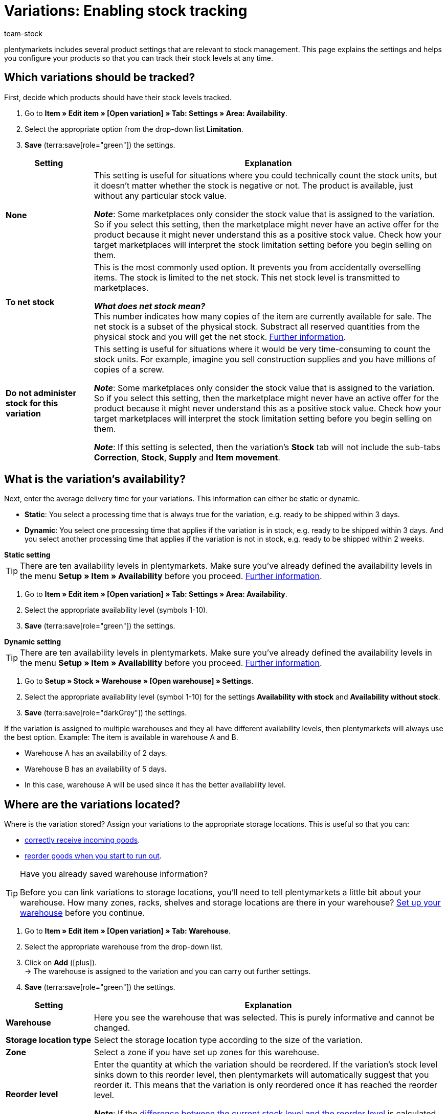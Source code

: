 = Variations: Enabling stock tracking
:keywords: Stock management, Stock limitation, Limitation, To net stock, Do not administer stock for this variation, Delivery time, Processing time, Handling time, Availability, Availability with stock, Availability without stock, Storage location type, Reorder level, Stock turnover (in days), Suggested storage location
:description: Should plentymarkets track the stock levels of your products? This page explains the product settings that are relevant to stock management.
:author: team-stock

////
zuletzt bearbeitet 10.05.2022
////

plentymarkets includes several product settings that are relevant to stock management.
This page explains the settings and helps you configure your products so that you can track their stock levels at any time.

[#100]
== Which variations should be tracked?

First, decide which products should have their stock levels tracked.

. Go to *Item » Edit item » [Open variation] » Tab: Settings » Area: Availability*.
. Select the appropriate option from the drop-down list *Limitation*.
. *Save* (terra:save[role="green"]) the settings.

[cols="1s,4a"]
|===
|Setting |Explanation

| None
|This setting is useful for situations where you could technically count the stock units, but it doesn’t matter whether the stock is negative or not.
The product is available, just without any particular stock value.

*_Note_*: Some marketplaces only consider the stock value that is assigned to the variation.
So if you select this setting, then the marketplace might never have an active offer for the product because it might never understand this as a positive stock value.
Check how your target marketplaces will interpret the stock limitation setting before you begin selling on them.

| To net stock
|This is the most commonly used option.
It prevents you from accidentally overselling items.
The stock is limited to the net stock.
This net stock level is transmitted to marketplaces.

*_What does net stock mean?_* +
This number indicates how many copies of the item are currently available for sale.
The net stock is a subset of the physical stock.
Substract all reserved quantities from the physical stock and you will get the net stock.
xref:stock-management:managing-stocks.adoc#100[Further information].

| Do not administer stock for this variation
|This setting is useful for situations where it would be very time-consuming to count the stock units.
For example, imagine you sell construction supplies and you have millions of copies of a screw.

*_Note_*: Some marketplaces only consider the stock value that is assigned to the variation.
So if you select this setting, then the marketplace might never have an active offer for the product because it might never understand this as a positive stock value.
Check how your target marketplaces will interpret the stock limitation setting before you begin selling on them.

*_Note_*: If this setting is selected, then the variation’s *Stock* tab will not include the sub-tabs *Correction*, *Stock*, *Supply* and *Item movement*.

|===

[#200]
== What is the variation’s availability?

Next, enter the average delivery time for your variations.
This information can either be static or dynamic.

* *Static*: You select a processing time that is always true for the variation, e.g. ready to be shipped within 3 days.
* *Dynamic*: You select one processing time that applies if the variation is in stock, e.g. ready to be shipped within 3 days.
And you select another processing time that applies if the variation is not in stock, e.g. ready to be shipped within 2 weeks.

[.collapseBox]
.*Static setting*
--

TIP: There are ten availability levels in plentymarkets.
Make sure you’ve already defined the availability levels in the menu *Setup » Item » Availability* before you proceed.
xref:item:availability.adoc#100[Further information].

. Go to *Item » Edit item » [Open variation] » Tab: Settings » Area: Availability*.
. Select the appropriate availability level (symbols 1-10).
. *Save* (terra:save[role="green"]) the settings.

--

[.collapseBox]
.*Dynamic setting*
--

TIP: There are ten availability levels in plentymarkets.
Make sure you’ve already defined the availability levels in the menu *Setup » Item » Availability* before you proceed.
xref:item:availability.adoc#100[Further information].

. Go to *Setup » Stock » Warehouse » [Open warehouse] » Settings*.
. Select the appropriate availability level (symbol 1-10) for the settings *Availability with stock* and *Availability without stock*.
. *Save* (terra:save[role="darkGrey"]) the settings.

If the variation is assigned to multiple warehouses and they all have different availability levels, then plentymarkets will always use the best option.
Example: The item is available in warehouse A and B.

* Warehouse A has an availability of 2 days.
* Warehouse B has an availability of 5 days.
* In this case, warehouse A will be used since it has the better availability level.

--

[#300]
== Where are the variations located?

Where is the variation stored?
Assign your variations to the appropriate storage locations.
This is useful so that you can:

* xref:stock-management:new-incoming-items.adoc#450[correctly receive incoming goods].
* xref:stock-management:working-with-reorders.adoc#[reorder goods when you start to run out].


[TIP]
.Have you already saved warehouse information?
====
Before you can link variations to storage locations, you’ll need to tell plentymarkets a little bit about your warehouse.
How many zones, racks, shelves and storage locations are there in your warehouse?
xref:stock-management:setting-up-a-warehouse.adoc#[Set up your warehouse] before you continue.
====

////

. Go to *Item » Item UI » [Open variation] » Element: Warehouse*.
. Click on *Add warehouse* (icon:plus[role="darkGrey"]). +
→ A pop-up window will open.
. Select the warehouse that you want to link.
. Click on *Apply*. +
→ The data will be displayed as a table.
. *Save* (terra:save[role="darkGrey"]) the settings.

////

. Go to *Item » Edit item » [Open variation] » Tab: Warehouse*.
. Select the appropriate warehouse from the drop-down list.
. Click on *Add* (icon:plus[role="green"]). +
→ The warehouse is assigned to the variation and you can carry out further settings.
. *Save* (terra:save[role="green"]) the settings.

//zukunft - die beschreibungen in der tabelle verständlicher machen (siehe Schulung mit Oskar) und auch mit den Beschreibungen unter warenwirtschaft:wareneingaenge-verwalten.adoc#200 angleichen - dafür includes verwenden

[cols="1s,4a"]
|===
|Setting |Explanation

| Warehouse
|Here you see the warehouse that was selected.
This is purely informative and cannot be changed.

| Storage location type
|Select the storage location type according to the size of the variation.

//this doesn't make sense - in the ui you can choose 1-20 : it doesn't match the warehouse dimensions saved
| Zone
|Select a zone if you have set up zones for this warehouse.

| Reorder level
|Enter the quantity at which the variation should be reordered.
If the variation’s stock level sinks down to this reorder level, then plentymarkets will automatically suggest that you reorder it. This means that the variation is only reordered once it has reached the reorder level.

*_Note_*: If the xref:stock-management:setting-up-a-warehouse.adoc#reorder-value_variation_warehouse[difference between the current stock level and the reorder level] is calculated dynamically, then you can only save the value `0` here.

| Stock turnover (in days)
|Enter the number of days that the stock should suffice until the next reorder.
This value is relevant for calculating the reorder quantity.

*_Note_*:
If no value is entered here, then the stock turnover (in days) is not taken into consideration when calculating a reorder date.

*_Practical example_*:
A standard value that could be used for the stock turnover is 14 days.
Once the item has reached the reorder level, the 14 days will be used to calculate how many copies of the item need to be reordered. In other words, the suggested reorder quantity would be sufficient for the following 14 days.

| Maximum stock
|Currently not in use.

//klären, ob diese Option eine Funktion hat - es klang als ob wir uns nicht sicher sind, ob Amazon den Wert hier berücksichtigt
| Stock buffer
|Enter a stock buffer.
This causes the stock to be reduced by this value for certain markets.

*_Example_*: There are 50 copies of an item in stock.
You want to keep 10 copies of the item as a buffer, so that the item cannot be sold out completely on the market.
This is done by entering 10 as the stock buffer.
As a result, 40 copies of the item are transmitted to the marketplace.

*_Note_*:

* The values entered here are only used for the markets xref:markets:amazon-setup.adoc#[Amazon] and xref:markets:shopgate.adoc#[Shopgate].
The buffer entered here takes priority over the buffer values entered in the marketplace.
* This setting is irrelevant for all other markets.
Here, the market's stock buffer settings take priority.

| Batch
|Select this option if the batch number should be saved for this variation and warehouse.

*_Note_*: Once stock has been booked into the warehouse, you will no longer be able to deactivate this option.
If the stock level for the warehouse is 0, then it will be possible to activate or deactivate the option.

| BBD
|Select this option if the best before date should be saved for this variation and warehouse.

*_Note_*: Once stock has been booked into the warehouse, you will no longer be able to deactivate this option.
If the stock level for the warehouse is 0, then it will be possible to activate or deactivate the option.

| Suggested storage location
|Select a storage location that should automatically be suggested when the variation is reordered.

*_Note_*: The standard storage location serves as a placeholder. It means that you haven’t chosen a specific storage location yet.

|===
